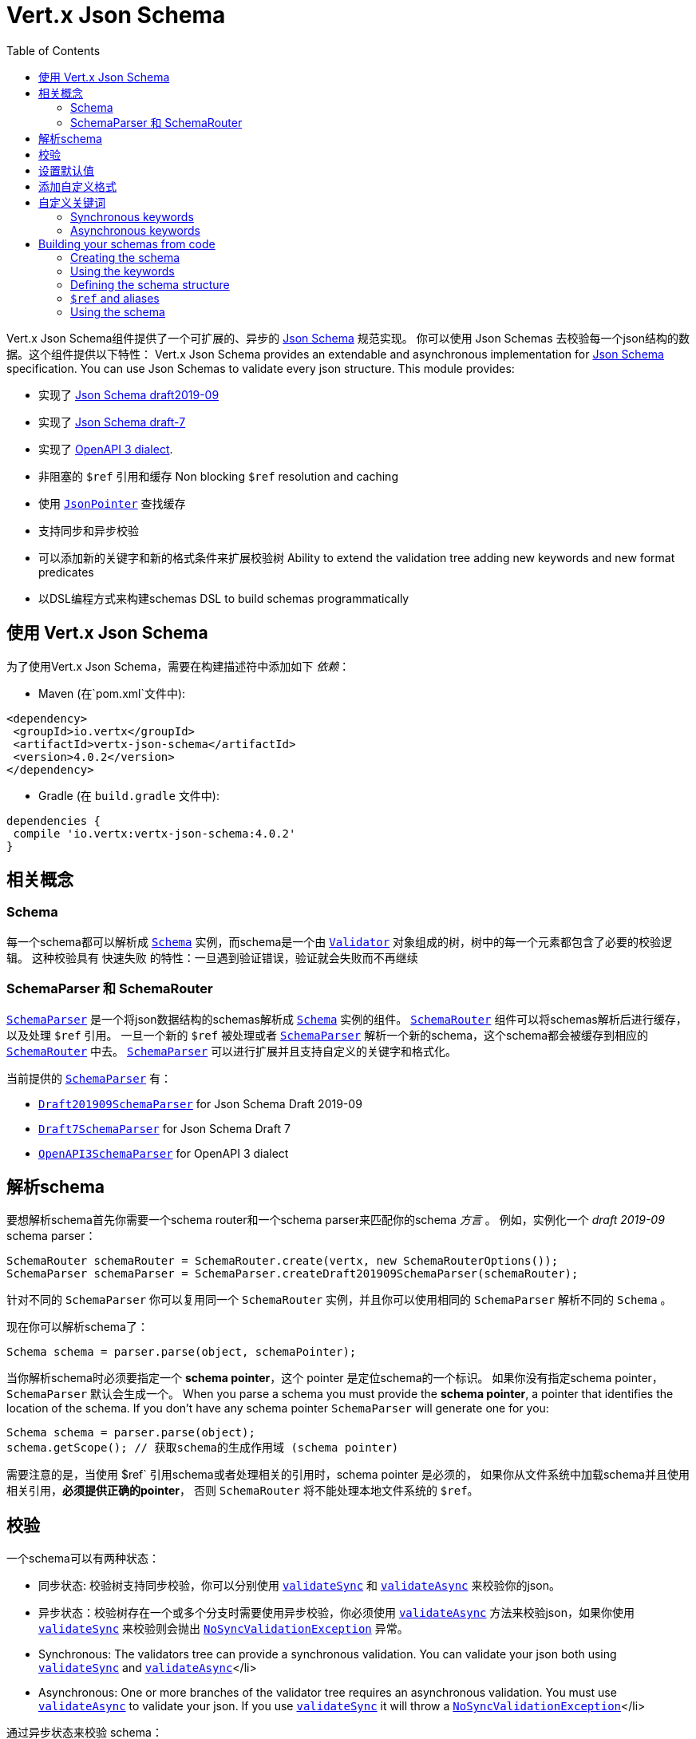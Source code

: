 = Vert.x Json Schema
:toc: left

Vert.x Json Schema组件提供了一个可扩展的、异步的 https://json-schema.org/[Json Schema] 规范实现。
你可以使用 Json Schemas 去校验每一个json结构的数据。这个组件提供以下特性：
Vert.x Json Schema provides an extendable and asynchronous implementation for https://json-schema.org/[Json Schema] specification.
You can use Json Schemas to validate every json structure. This module provides:

* 实现了 https://tools.ietf.org/html/draft-handrews-json-schema-validation-02[Json Schema draft2019-09]
* 实现了 https://tools.ietf.org/html/draft-handrews-json-schema-validation-01[Json Schema draft-7]
* 实现了 https://github.com/OAI/OpenAPI-Specification/blob/master/versions/3.0.1.md#schemaObject[OpenAPI 3 dialect].
* 非阻塞的 `$ref` 引用和缓存 Non blocking `$ref` resolution and caching
* 使用 `link:../../apidocs/io/vertx/core/json/pointer/JsonPointer.html[JsonPointer]` 查找缓存
* 支持同步和异步校验
* 可以添加新的关键字和新的格式条件来扩展校验树 Ability to extend the validation tree adding new keywords and new format predicates
* 以DSL编程方式来构建schemas  DSL to build schemas programmatically

== 使用 Vert.x Json Schema

为了使用Vert.x Json Schema，需要在构建描述符中添加如下 _依赖_：

* Maven (在`pom.xml`文件中):

[source,xml,subs="+attributes"]
----
<dependency>
 <groupId>io.vertx</groupId>
 <artifactId>vertx-json-schema</artifactId>
 <version>4.0.2</version>
</dependency>
----

* Gradle (在 `build.gradle` 文件中):

[source,groovy,subs="+attributes"]
----
dependencies {
 compile 'io.vertx:vertx-json-schema:4.0.2'
}
----

== 相关概念

=== Schema

每一个schema都可以解析成 `link:../../apidocs/io/vertx/json/schema/Schema.html[Schema]` 实例，而schema是一个由 `link:../../apidocs/io/vertx/json/schema/common/Validator.html[Validator]` 对象组成的树，树中的每一个元素都包含了必要的校验逻辑。
这种校验具有 快速失败 的特性：一旦遇到验证错误，验证就会失败而不再继续

=== SchemaParser 和 SchemaRouter

`link:../../apidocs/io/vertx/json/schema/SchemaParser.html[SchemaParser]` 是一个将json数据结构的schemas解析成 `link:../../apidocs/io/vertx/json/schema/Schema.html[Schema]` 实例的组件。
`link:../../apidocs/io/vertx/json/schema/SchemaRouter.html[SchemaRouter]` 组件可以将schemas解析后进行缓存，以及处理 `$ref` 引用。
一旦一个新的 `$ref` 被处理或者 `link:../../apidocs/io/vertx/json/schema/SchemaParser.html[SchemaParser]` 解析一个新的schema，这个schema都会被缓存到相应的 `link:../../apidocs/io/vertx/json/schema/SchemaRouter.html[SchemaRouter]` 中去。
`link:../../apidocs/io/vertx/json/schema/SchemaParser.html[SchemaParser]` 可以进行扩展并且支持自定义的关键字和格式化。

当前提供的 `link:../../apidocs/io/vertx/json/schema/SchemaParser.html[SchemaParser]` 有：

* `link:../../apidocs/io/vertx/json/schema/draft201909/Draft201909SchemaParser.html[Draft201909SchemaParser]` for Json Schema Draft 2019-09
* `link:../../apidocs/io/vertx/json/schema/draft7/Draft7SchemaParser.html[Draft7SchemaParser]` for Json Schema Draft 7
* `link:../../apidocs/io/vertx/json/schema/openapi3/OpenAPI3SchemaParser.html[OpenAPI3SchemaParser]` for OpenAPI 3 dialect

== 解析schema

要想解析schema首先你需要一个schema router和一个schema parser来匹配你的schema _方言_ 。
例如，实例化一个 _draft 2019-09_ schema parser：

[source,java]
----
SchemaRouter schemaRouter = SchemaRouter.create(vertx, new SchemaRouterOptions());
SchemaParser schemaParser = SchemaParser.createDraft201909SchemaParser(schemaRouter);
----

针对不同的 `SchemaParser` 你可以复用同一个 `SchemaRouter` 实例，并且你可以使用相同的 `SchemaParser` 解析不同的 `Schema` 。

现在你可以解析schema了：

[source,java]
----
Schema schema = parser.parse(object, schemaPointer);
----

当你解析schema时必须要指定一个 **schema pointer**，这个 pointer 是定位schema的一个标识。
如果你没有指定schema pointer，`SchemaParser` 默认会生成一个。
When you parse a schema you must provide the **schema pointer**, a pointer that identifies the location of the schema.
If you don't have any schema pointer `SchemaParser` will generate one for you:

[source,java]
----
Schema schema = parser.parse(object);
schema.getScope(); // 获取schema的生成作用域 (schema pointer)
----

[注意]
====
需要注意的是，当使用 $ref` 引用schema或者处理相关的引用时，schema pointer 是必须的，
如果你从文件系统中加载schema并且使用相关引用，**必须提供正确的pointer**，
否则 `SchemaRouter` 将不能处理本地文件系统的 `$ref`。
====

== 校验

一个schema可以有两种状态：

* 同步状态: 校验树支持同步校验，你可以分别使用 `link:../../apidocs/io/vertx/json/schema/Schema.html#validateSync-java.lang.Object-[validateSync]` 和 `link:../../apidocs/io/vertx/json/schema/Schema.html#validateAsync-java.lang.Object-[validateAsync]` 来校验你的json。
* 异步状态：校验树存在一个或多个分支时需要使用异步校验，你必须使用 `link:../../apidocs/io/vertx/json/schema/Schema.html#validateAsync-java.lang.Object-[validateAsync]` 方法来校验json，如果你使用 `link:../../apidocs/io/vertx/json/schema/Schema.html#validateSync-java.lang.Object-[validateSync]` 来校验则会抛出 `link:../../apidocs/io/vertx/json/schema/NoSyncValidationException.html[NoSyncValidationException]` 异常。
* Synchronous: The validators tree can provide a synchronous validation. You can validate your json both using `link:../../apidocs/io/vertx/json/schema/Schema.html#validateSync-java.lang.Object-[validateSync]` and `link:../../apidocs/io/vertx/json/schema/Schema.html#validateAsync-java.lang.Object-[validateAsync]`</li>
* Asynchronous: One or more branches of the validator tree requires an asynchronous validation. You must use `link:../../apidocs/io/vertx/json/schema/Schema.html#validateAsync-java.lang.Object-[validateAsync]` to validate your json. If you use `link:../../apidocs/io/vertx/json/schema/Schema.html#validateSync-java.lang.Object-[validateSync]` it will throw a `link:../../apidocs/io/vertx/json/schema/NoSyncValidationException.html[NoSyncValidationException]`</li>

通过异步状态来校验 schema：

[source,java]
----
schema.validateAsync(json).onComplete(ar -> {
  if (ar.succeeded()) {
    // 校验成功
  } else {
    // 校验失败
    ar.cause(); // 包含校验的异常情况
  }
});
----

通过同步状态来校验schema：

[source,java]
----
try {
  schema.validateSync(json);
  // 校验成功
} catch (ValidationException e) {
  // 校验失败
} catch (NoSyncValidationException e) {
  // 必须使用异步校验，不能使用同步校验
}
----

你可以使用 `link:../../apidocs/io/vertx/json/schema/Schema.html#isSync--[isSync]` 方法来获取schema的当前状态。
schema可以实时切换状态，比如，如果你有一个schema使用 `$ref` 引用了外部的schema，
此时它处于异步状态，在第一次校验之后，外部schema被缓存了，这时schema将会切换到同步状态。

[注意]
====
如果schema在同步状态下使用 `link:../../apidocs/io/vertx/json/schema/Schema.html#validateAsync-java.lang.Object-[validateAsync]` 方法来校验，
这个schema将会在返回的 `Future` 中同步包含校验的结果，从而避免了不必要的异步计算和内存占用。
====

== 设置默认值

你可以通过 `JsonObject` 和 `JsonArray` 来设置默认值

[source,java]
----
schema.applyDefaultValues(jsonObject);
// 或
schema.applyDefaultValues(jsonArray);
----

这个方法将改变所提供的Json结构的内部状态。

== 添加自定义格式

你可以在解析schemas之前使用校验关键字 `format` 来自定义数据格式。

[source,java]
----
parser.withStringFormatValidator("firstUppercase", str -> Character.isUpperCase(str.charAt(0)));

JsonObject mySchema = new JsonObject().put("format", "firstUppercase");
Schema schema = parser.parse(mySchema);
----

== 自定义关键词

For every new keyword type you want to provide, you must implement `link:../../apidocs/io/vertx/json/schema/common/ValidatorFactory.html[ValidatorFactory]`
and provide an instance to `SchemaParser` using `link:../../apidocs/io/vertx/json/schema/SchemaParser.html#withValidatorFactory-io.vertx.json.schema.common.ValidatorFactory-[withValidatorFactory]`.
When parsing happens, the `SchemaParser` calls `link:../../apidocs/io/vertx/json/schema/common/ValidatorFactory.html#canConsumeSchema-io.vertx.core.json.JsonObject-[canConsumeSchema]` for each registered factory.
If the factory can consume the schema, then the method `link:../../apidocs/io/vertx/json/schema/common/ValidatorFactory.html#createValidator-io.vertx.core.json.JsonObject-io.vertx.core.json.pointer.JsonPointer-io.vertx.json.schema.common.SchemaParserInternal-io.vertx.json.schema.common.MutableStateValidator-[createValidator]`
is called. This method returns an instance of `link:../../apidocs/io/vertx/json/schema/common/Validator.html[Validator]`, that represents the object that will perform the validation.
If something goes wrong during `Validator` creation, a `link:../../apidocs/io/vertx/json/schema/SchemaException.html[SchemaException]` should be thrown

You can add custom keywords of three types:

* Keywords that always validate the input synchronously
* Keywords that always validate the input asynchronously
* Keywords with mutable state

=== Synchronous keywords

Synchronous validators must implement the interface `link:../../apidocs/io/vertx/json/schema/common/SyncValidator.html[SyncValidator]`.
In the example below I add a keyword that checks if the number of properties in a json object is a multiple of a provided number:

[source,java]
----
`link:../../apidocs/examples/PropertiesMultipleOfValidator.html[PropertiesMultipleOfValidator]`
----

After we defined the keyword validator we can define the factory:

[source,java]
----
`link:../../apidocs/examples/PropertiesMultipleOfValidatorFactory.html[PropertiesMultipleOfValidatorFactory]`
----

Now we can mount the new validator factory:

[source,java]
----
parser.withValidatorFactory(new PropertiesMultipleOfValidatorFactory());

JsonObject mySchema = new JsonObject().put("propertiesMultipleOf", 2);
Schema schema = parser.parse(mySchema);
----

=== Asynchronous keywords

Synchronous validators must implement the interface `link:../../apidocs/io/vertx/json/schema/common/AsyncValidator.html[AsyncValidator]`.
In this example I add a keyword that retrieves from the Vert.x Event bus an enum of values:

[source,java]
----
`link:../../apidocs/examples/AsyncEnumValidator.html[AsyncEnumValidator]`
----

After we defined the keyword validator we can define the factory:

[source,java]
----
`link:../../apidocs/examples/AsyncEnumValidatorFactory.html[AsyncEnumValidatorFactory]`
----

Now we can mount the new validator factory:

[source,java]
----
parser.withValidatorFactory(new AsyncEnumValidatorFactory(vertx));

JsonObject mySchema = new JsonObject().put("asyncEnum", "enums.myapplication");
Schema schema = parser.parse(mySchema);
----

== Building your schemas from code

If you want to build schemas from code, you can use the included DSL. Only Draft-7 is supported for this feature.

To start, add static imports for `link:../../apidocs/io/vertx/json/schema/draft7/dsl/Schemas.html[Schemas]` and `link:../../apidocs/io/vertx/json/schema/draft7/dsl/Keywords.html[Keywords]`

=== Creating the schema

Inside `link:../../apidocs/io/vertx/json/schema/draft7/dsl/Schemas.html[Schemas]` there are static methods to create the schema:

[source,java]
----
SchemaBuilder intSchemaBuilder = intSchema();
SchemaBuilder objectSchemaBuilder = objectSchema();
----

=== Using the keywords

For every schema you can add keywords built with `link:../../apidocs/io/vertx/json/schema/draft7/dsl/Keywords.html[Keywords]` methods,
depending on the type of the schema:

[source,java]
----
stringSchema()
  .with(format(StringFormat.DATETIME));
arraySchema()
  .with(maxItems(10));
schema() // Generic schema that accepts both arrays and integers
  .with(type(SchemaType.ARRAY, SchemaType.INT));
----

=== Defining the schema structure

Depending on the schema you create, you can define a structure.

To create an object schema with some properties schemas and additional properties schema:

[source,java]
----
objectSchema()
  .requiredProperty("name", stringSchema())
  .requiredProperty("age", intSchema())
  .additionalProperties(stringSchema());
----

To create an array schema:

[source,java]
----
arraySchema()
  .items(stringSchema());
----

To create a tuple schema:

[source,java]
----
tupleSchema()
  .item(stringSchema()) // First item
  .item(intSchema()) // Second item
  .item(booleanSchema()); // Third item
----

=== `$ref` and aliases

To add a `$ref` schema you can use the `link:../../apidocs/io/vertx/json/schema/common/dsl/Schemas.html#ref-io.vertx.core.json.pointer.JsonPointer-[Schemas.ref]` method.
To assign an `$id` keyword to a schema, use `link:../../apidocs/io/vertx/json/schema/common/dsl/SchemaBuilder.html#id-io.vertx.core.json.pointer.JsonPointer-[id]`

You can also refer to schemas defined with this dsl using aliases. You can use `link:../../apidocs/io/vertx/json/schema/common/dsl/SchemaBuilder.html#alias-java.lang.String-[alias]` to assign an alias to
a schema. Then you can refer to a schema with an alias using `link:../../apidocs/io/vertx/json/schema/common/dsl/Schemas.html#refToAlias-java.lang.String-[Schemas.refToAlias]`:

[source,java]
----
intSchema()
  .alias("myInt");

objectSchema()
  .requiredProperty("anInteger", refToAlias("myInt"));
----

=== Using the schema

After you defined the schema, you can call `link:../../apidocs/io/vertx/json/schema/common/dsl/SchemaBuilder.html#build-io.vertx.json.schema.SchemaParser-[build]` to parse and use the schema:

[source,java]
----
Schema schema = objectSchema()
  .requiredProperty("name", stringSchema())
  .requiredProperty("age", intSchema())
  .additionalProperties(stringSchema())
  .build(parser);
----